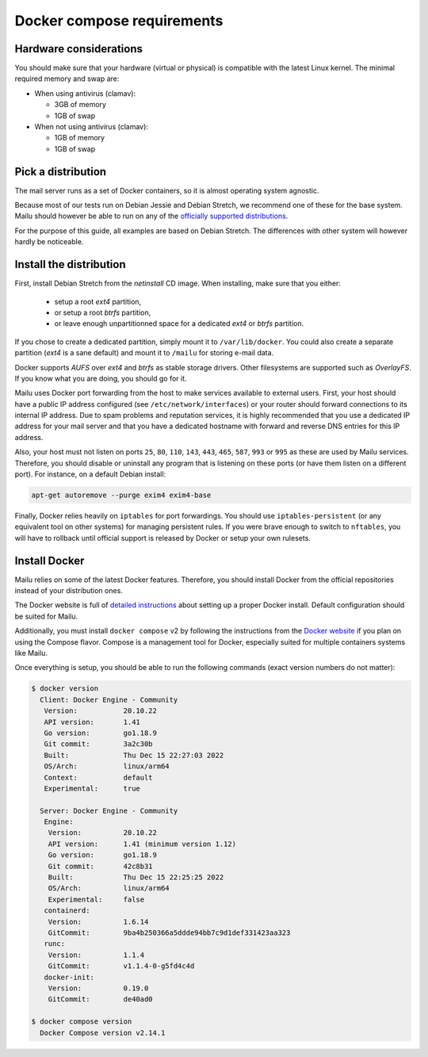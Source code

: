 Docker compose requirements
===========================

Hardware considerations
-----------------------

You should make sure that your hardware (virtual or physical) is compatible with
the latest Linux kernel. The minimal required memory and swap are:

* When using antivirus (clamav):

  * 3GB of memory

  * 1GB of swap

* When not using antivirus (clamav):

  * 1GB of memory

  * 1GB of swap


Pick a distribution
-------------------

The mail server runs as a set of Docker containers, so it is almost operating
system agnostic.

Because most of our tests run on Debian Jessie and Debian Stretch, we recommend
one of these for the base system. Mailu should however be able to run on
any of the `officially supported distributions`_.

For the purpose of this guide, all examples are based on Debian Stretch. The
differences with other system will however hardly be noticeable.

.. _`officially supported distributions`: https://docs.docker.com/engine/installation/

Install the distribution
------------------------

First, install Debian Stretch from the *netinstall* CD image. When installing,
make sure that you either:

 - setup a root *ext4* partition,
 - or setup a root *btrfs* partition,
 - or leave enough unpartitionned space for a dedicated *ext4* or *btrfs*
   partition.

If you chose to create a dedicated partition, simply mount it to
``/var/lib/docker``. You could also create a separate partition (*ext4* is a
sane default) and mount it to ``/mailu`` for storing e-mail data.

Docker supports *AUFS* over *ext4* and *btrfs* as stable storage drivers.
Other filesystems are supported such as *OverlayFS*. If you know what you are
doing, you should go for it.

Mailu uses Docker port forwarding from the host to make services
available to external users. First, your host should have a public IP address
configured (see ``/etc/network/interfaces``) or your router should
forward connections to its internal IP address. Due to spam problems and
reputation services, it is highly recommended that you use a dedicated IP
address for your mail server and that you have a dedicated hostname
with forward and reverse DNS entries for this IP address.

Also, your host must not listen on ports ``25``, ``80``, ``110``, ``143``,
``443``, ``465``, ``587``, ``993`` or ``995`` as these are used by Mailu
services. Therefore, you should disable or uninstall any program that is
listening on these ports (or have them listen on a different port). For
instance, on a default Debian install:

.. code-block:: bash

  apt-get autoremove --purge exim4 exim4-base


Finally, Docker relies heavily on ``iptables`` for port forwardings. You
should use ``iptables-persistent`` (or any equivalent tool on other
systems) for managing persistent rules. If you were brave enough to switch to
``nftables``, you will have to rollback until official support is released
by Docker or setup your own rulesets.

Install Docker
--------------

Mailu relies on some of the latest Docker features. Therefore, you should
install Docker from the official repositories instead of your distribution
ones.

The Docker website is full of `detailed instructions`_
about setting up a proper Docker install. Default configuration should be
suited for Mailu.

Additionally, you must install ``docker compose`` v2 by following the instructions
from the `Docker website`_ if you plan on using the Compose flavor. Compose is a
management tool for Docker, especially suited for multiple containers systems
like Mailu.

.. _`detailed instructions`: https://docs.docker.com/engine/installation/
.. _`Docker website`: https://docs.docker.com/compose/

Once everything is setup, you should be able to run the following commands
(exact version numbers do not matter):

.. code-block:: bash

  $ docker version
    Client: Docker Engine - Community
     Version:           20.10.22
     API version:       1.41
     Go version:        go1.18.9
     Git commit:        3a2c30b
     Built:             Thu Dec 15 22:27:03 2022
     OS/Arch:           linux/arm64
     Context:           default
     Experimental:      true

    Server: Docker Engine - Community
     Engine:
      Version:          20.10.22
      API version:      1.41 (minimum version 1.12)
      Go version:       go1.18.9
      Git commit:       42c8b31
      Built:            Thu Dec 15 22:25:25 2022
      OS/Arch:          linux/arm64
      Experimental:     false
     containerd:
      Version:          1.6.14
      GitCommit:        9ba4b250366a5ddde94bb7c9d1def331423aa323
     runc:
      Version:          1.1.4
      GitCommit:        v1.1.4-0-g5fd4c4d
     docker-init:
      Version:          0.19.0
      GitCommit:        de40ad0

  $ docker compose version
    Docker Compose version v2.14.1
